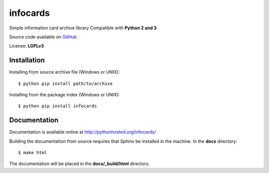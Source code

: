 infocards
=========

Simple information card archive library
Compatible with **Python 2 and 3**

.. _GitHub: https://github.com/RMed/infocards

Source code available on GitHub_

License: **LGPLv3**

Installation
------------

Installing from source archive file (Windows or UNIX)::

    $ python pip install path/to/archive

Installing from the package index (Windows or UNIX)::

    $ python pip install infocards

Documentation
-------------

Documentation is available online at http://pythonhosted.org/infocards/

Building the documentation from source requires that *Sphinx* be installed in the machine. In the **docs** directory::

    $ make html

The documentation will be placed in the **docs/_build/html** directory.


